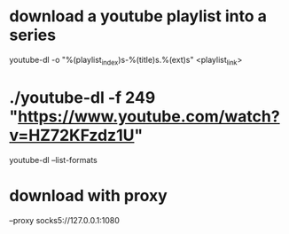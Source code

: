 * download a youtube playlist into a series
youtube-dl -o "%(playlist_index)s-%(title)s.%(ext)s" <playlist_link>
* ./youtube-dl -f 249 "https://www.youtube.com/watch?v=HZ72KFzdz1U"
youtube-dl --list-formats
* download with proxy 
  --proxy socks5://127.0.0.1:1080

